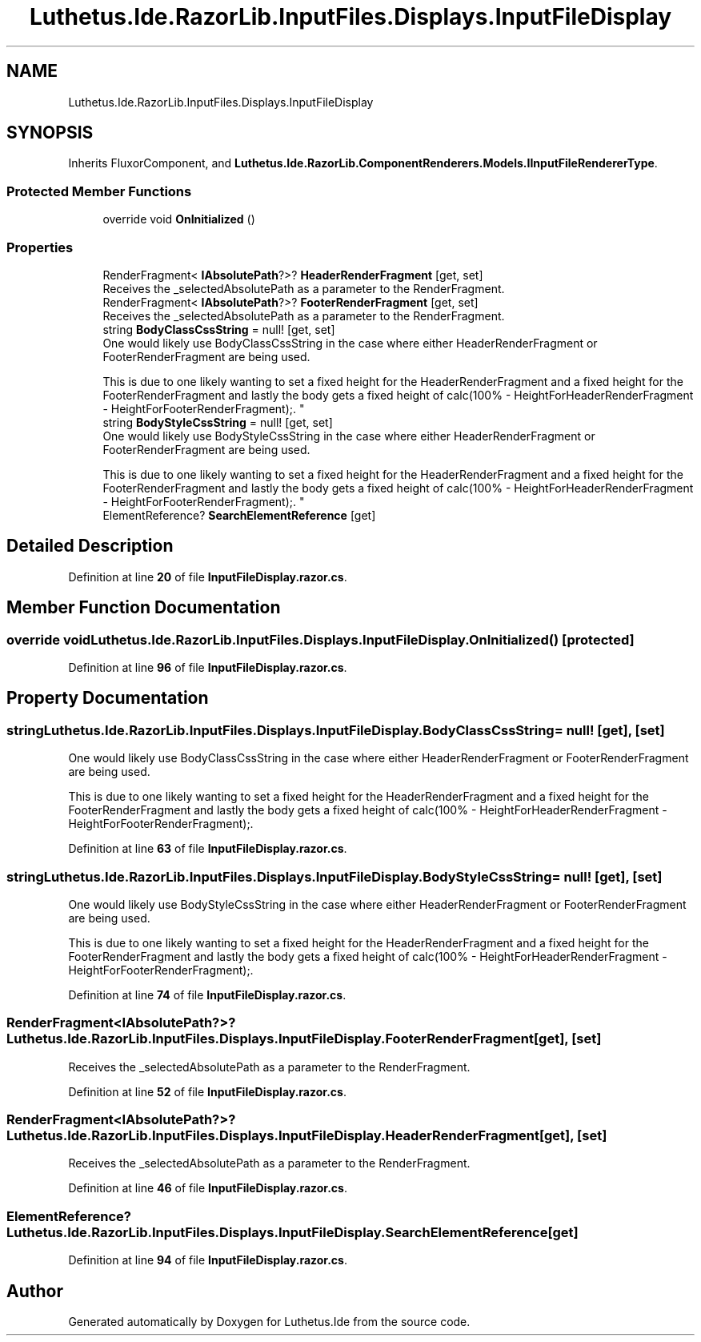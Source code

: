 .TH "Luthetus.Ide.RazorLib.InputFiles.Displays.InputFileDisplay" 3 "Version 1.0.0" "Luthetus.Ide" \" -*- nroff -*-
.ad l
.nh
.SH NAME
Luthetus.Ide.RazorLib.InputFiles.Displays.InputFileDisplay
.SH SYNOPSIS
.br
.PP
.PP
Inherits FluxorComponent, and \fBLuthetus\&.Ide\&.RazorLib\&.ComponentRenderers\&.Models\&.IInputFileRendererType\fP\&.
.SS "Protected Member Functions"

.in +1c
.ti -1c
.RI "override void \fBOnInitialized\fP ()"
.br
.in -1c
.SS "Properties"

.in +1c
.ti -1c
.RI "RenderFragment< \fBIAbsolutePath\fP?>? \fBHeaderRenderFragment\fP\fR [get, set]\fP"
.br
.RI "Receives the _selectedAbsolutePath as a parameter to the RenderFragment\&. "
.ti -1c
.RI "RenderFragment< \fBIAbsolutePath\fP?>? \fBFooterRenderFragment\fP\fR [get, set]\fP"
.br
.RI "Receives the _selectedAbsolutePath as a parameter to the RenderFragment\&. "
.ti -1c
.RI "string \fBBodyClassCssString\fP = null!\fR [get, set]\fP"
.br
.RI "One would likely use BodyClassCssString in the case where either HeaderRenderFragment or FooterRenderFragment are being used\&. 
.br

.br
 This is due to one likely wanting to set a fixed height for the HeaderRenderFragment and a fixed height for the FooterRenderFragment and lastly the body gets a fixed height of calc(100% - HeightForHeaderRenderFragment - HeightForFooterRenderFragment);\&. "
.ti -1c
.RI "string \fBBodyStyleCssString\fP = null!\fR [get, set]\fP"
.br
.RI "One would likely use BodyStyleCssString in the case where either HeaderRenderFragment or FooterRenderFragment are being used\&. 
.br

.br
 This is due to one likely wanting to set a fixed height for the HeaderRenderFragment and a fixed height for the FooterRenderFragment and lastly the body gets a fixed height of calc(100% - HeightForHeaderRenderFragment - HeightForFooterRenderFragment);\&. "
.ti -1c
.RI "ElementReference? \fBSearchElementReference\fP\fR [get]\fP"
.br
.in -1c
.SH "Detailed Description"
.PP 
Definition at line \fB20\fP of file \fBInputFileDisplay\&.razor\&.cs\fP\&.
.SH "Member Function Documentation"
.PP 
.SS "override void Luthetus\&.Ide\&.RazorLib\&.InputFiles\&.Displays\&.InputFileDisplay\&.OnInitialized ()\fR [protected]\fP"

.PP
Definition at line \fB96\fP of file \fBInputFileDisplay\&.razor\&.cs\fP\&.
.SH "Property Documentation"
.PP 
.SS "string Luthetus\&.Ide\&.RazorLib\&.InputFiles\&.Displays\&.InputFileDisplay\&.BodyClassCssString = null!\fR [get]\fP, \fR [set]\fP"

.PP
One would likely use BodyClassCssString in the case where either HeaderRenderFragment or FooterRenderFragment are being used\&. 
.br

.br
 This is due to one likely wanting to set a fixed height for the HeaderRenderFragment and a fixed height for the FooterRenderFragment and lastly the body gets a fixed height of calc(100% - HeightForHeaderRenderFragment - HeightForFooterRenderFragment);\&. 
.PP
Definition at line \fB63\fP of file \fBInputFileDisplay\&.razor\&.cs\fP\&.
.SS "string Luthetus\&.Ide\&.RazorLib\&.InputFiles\&.Displays\&.InputFileDisplay\&.BodyStyleCssString = null!\fR [get]\fP, \fR [set]\fP"

.PP
One would likely use BodyStyleCssString in the case where either HeaderRenderFragment or FooterRenderFragment are being used\&. 
.br

.br
 This is due to one likely wanting to set a fixed height for the HeaderRenderFragment and a fixed height for the FooterRenderFragment and lastly the body gets a fixed height of calc(100% - HeightForHeaderRenderFragment - HeightForFooterRenderFragment);\&. 
.PP
Definition at line \fB74\fP of file \fBInputFileDisplay\&.razor\&.cs\fP\&.
.SS "RenderFragment<\fBIAbsolutePath\fP?>? Luthetus\&.Ide\&.RazorLib\&.InputFiles\&.Displays\&.InputFileDisplay\&.FooterRenderFragment\fR [get]\fP, \fR [set]\fP"

.PP
Receives the _selectedAbsolutePath as a parameter to the RenderFragment\&. 
.PP
Definition at line \fB52\fP of file \fBInputFileDisplay\&.razor\&.cs\fP\&.
.SS "RenderFragment<\fBIAbsolutePath\fP?>? Luthetus\&.Ide\&.RazorLib\&.InputFiles\&.Displays\&.InputFileDisplay\&.HeaderRenderFragment\fR [get]\fP, \fR [set]\fP"

.PP
Receives the _selectedAbsolutePath as a parameter to the RenderFragment\&. 
.PP
Definition at line \fB46\fP of file \fBInputFileDisplay\&.razor\&.cs\fP\&.
.SS "ElementReference? Luthetus\&.Ide\&.RazorLib\&.InputFiles\&.Displays\&.InputFileDisplay\&.SearchElementReference\fR [get]\fP"

.PP
Definition at line \fB94\fP of file \fBInputFileDisplay\&.razor\&.cs\fP\&.

.SH "Author"
.PP 
Generated automatically by Doxygen for Luthetus\&.Ide from the source code\&.
